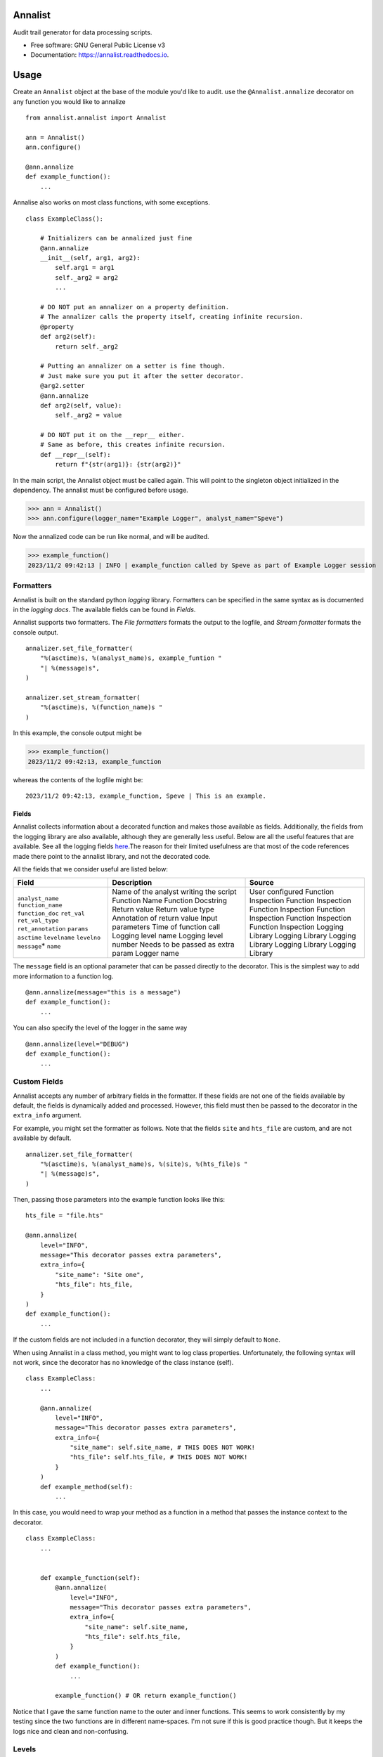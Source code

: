 ==========
Annalist
==========

.. image:: https://img.shields.io/pypi/v/data-annalist.svg
        :target: https://pypi.python.org/pypi/data-annalist

.. image:: https://readthedocs.org/projects/annalist/badge/?version=latest
        :target: https://annalist.readthedocs.io/en/latest/?version=latest
        :alt: Documentation Status

.. image:: https://results.pre-commit.ci/badge/github/nicmostert/annalist/main.svg
   :target: https://results.pre-commit.ci/latest/github/nicmostert/annalist/main
   :alt: pre-commit.ci status

Audit trail generator for data processing scripts.


* Free software: GNU General Public License v3
* Documentation: https://annalist.readthedocs.io.

==================
Usage
==================

Create an ``Annalist`` object at the base of the module you'd like to audit. use the ``@Annalist.annalize`` decorator on any function you would like to annalize

::

    from annalist.annalist import Annalist

    ann = Annalist()
    ann.configure()

    @ann.annalize
    def example_function():
        ...

Annalise also works on most class functions, with some exceptions.

::

    class ExampleClass():

        # Initializers can be annalized just fine
        @ann.annalize
        __init__(self, arg1, arg2):
            self.arg1 = arg1
            self._arg2 = arg2
            ...

        # DO NOT put an annalizer on a property definition.
        # The annalizer calls the property itself, creating infinite recursion.
        @property
        def arg2(self):
            return self._arg2

        # Putting an annalizer on a setter is fine though.
        # Just make sure you put it after the setter decorator.
        @arg2.setter
        @ann.annalize
        def arg2(self, value):
            self._arg2 = value

        # DO NOT put it on the __repr__ either.
        # Same as before, this creates infinite recursion.
        def __repr__(self):
            return f"{str(arg1)}: {str(arg2)}"


In the main script, the Annalist object must be called again. This will point to the singleton object initialized in the dependency. The annalist must be configured before usage.

>>> ann = Annalist()
>>> ann.configure(logger_name="Example Logger", analyst_name="Speve")

Now the annalized code can be run like normal, and will be audited.

>>> example_function()
2023/11/2 09:42:13 | INFO | example_function called by Speve as part of Example Logger session


Formatters
-------------------

Annalist is built on the standard python *logging* library. Formatters can be specified in the same syntax as is documented in the `logging docs`. The available fields can be found in `Fields`.

Annalist supports two formatters. The *File formatters* formats the output to the logfile, and *Stream formatter* formats the console output.

::

    annalizer.set_file_formatter(
        "%(asctime)s, %(analyst_name)s, example_funtion "
        "| %(message)s",
    )

    annalizer.set_stream_formatter(
        "%(asctime)s, %(function_name)s "
    )


In this example, the console output might be

>>> example_function()
2023/11/2 09:42:13, example_function

whereas the contents of the logfile might be:

::

    2023/11/2 09:42:13, example_function, Speve | This is an example.

Fields
___________

Annalist collects information about a decorated function and makes those available as fields. Additionally, the fields from the logging library are also available, although they are generally less useful. Below are all the useful features that are available. See all the logging fields `here`_.The reason for their limited usefulness are that most of the code references made there point to the annalist library, and not the decorated code.

All the fields that we consider useful are listed below:

.. _here: https://docs.python.org/3/library/logging.html#logrecord-attributes

+--------------------+----------------------------------------+---------------------+
| Field              | Description                            | Source              |
+====================+========================================+=====================+
| ``analyst_name``   | Name of the analyst writing the script | User configured     |
| ``function_name``  | Function Name                          | Function Inspection |
| ``function_doc``   | Function Docstring                     | Function Inspection |
| ``ret_val``        | Return value                           | Function Inspection |
| ``ret_val_type``   | Return value type                      | Function Inspection |
| ``ret_annotation`` | Annotation of return value             | Function Inspection |
| ``params``         | Input parameters                       | Function Inspection |
| ``asctime``        | Time of function call                  | Logging Library     |
| ``levelname``      | Logging level name                     | Logging Library     |
| ``levelno``        | Logging level number                   | Logging Library     |
| ``message``\*      | Needs to be passed as extra param      | Logging Library     |
| ``name``           | Logger name                            | Logging Library     |
+--------------------+----------------------------------------+---------------------+

The ``message`` field is an optional parameter that can be passed directly to the decorator. This is the simplest way to add more information to a function log.

::

    @ann.annalize(message="this is a message")
    def example_function():
        ...


You can also specify the level of the logger in the same way

::

    @ann.annalize(level="DEBUG")
    def example_function():
        ...


Custom Fields
--------------

Annalist accepts any number of arbitrary fields in the formatter. If these fields are not one of the fields available by default, the fields is dynamically added and processed. However, this field must then be passed to the decorator in the ``extra_info`` argument.

For example, you might set the formatter as follows. Note that the fields ``site`` and ``hts_file`` are custom, and are not available by default.


::

    annalizer.set_file_formatter(
        "%(asctime)s, %(analyst_name)s, %(site)s, %(hts_file)s "
        "| %(message)s",
    )

Then, passing those parameters into the example function looks like this:

::

    hts_file = "file.hts"

    @ann.annalize(
        level="INFO",
        message="This decorator passes extra parameters",
        extra_info={
            "site_name": "Site one",
            "hts_file": hts_file,
        }
    )
    def example_function():
        ...


If the custom fields are not included in a function decorator, they will simply default to ``None``.

When using Annalist in a class method, you might want to log class properties. Unfortunately, the following syntax will not work, since the decorator has no knowledge of the class instance (self).


::

    class ExampleClass:
        ...

        @ann.annalize(
            level="INFO",
            message="This decorator passes extra parameters",
            extra_info={
                "site_name": self.site_name, # THIS DOES NOT WORK!
                "hts_file": self.hts_file, # THIS DOES NOT WORK!
            }
        )
        def example_method(self):
            ...


In this case, you would need to wrap your method as a function in a method that passes the instance context to the decorator.


::

    class ExampleClass:
        ...


        def example_function(self):
            @ann.annalize(
                level="INFO",
                message="This decorator passes extra parameters",
                extra_info={
                    "site_name": self.site_name,
                    "hts_file": self.hts_file,
                }
            )
            def example_function():
                ...

            example_function() # OR return example_function()

Notice that I gave the same function name to the outer and inner functions. This seems to work consistently by my testing since the two functions are in different name-spaces. I'm not sure if this is good practice though. But it keeps the logs nice and clean and non-confusing.


Levels
--------

Annalist uses the levels as defined in the logging library. Upon configuration, the ``default level`` can be set, which is the level at which all logs are logged unless overridden. The default value for ``default level`` is "INFO".

::

    ann.configure(
        analyst_name="Speve",
        stream_format_str=format_str,
        level_filter="WARNING",
    )

A annalized method can be logged at a raised or lowered level by specifying the logging level explicitely in the decorator:

::

    @ann.annalize(level="DEBUG")
    def unimportant_function():
        ...

==================
Feature Roadmap
==================

This roadmap outlines the planned features and milestones for the development of our deterministic and reproducible process auditing system.

Milestone 1: Audit Logging Framework
------------------------------------

x Develop a custom audit logging framework or class.
x Capture function names, input parameters, return values, data types, and timestamps.
x Implement basic logging mechanisms for integration.

Milestone 1.5: Hilltop Auditing Parity
---------------------------------------
x Define custom fields and formatters
x Manage logger levels correctly

Milestone 2: Standardized Logging Format
-----------------------------------------
- Define a standardized logging format for comprehensive auditing.
- Ensure consistency and machine-readability of the logging format.

Milestone 3: Serialization and Deserialization
----------------------------------------------
- Implement serialization and deserialization mechanisms.
- Store and retrieve complex data structures and objects.
- Test serialization for data integrity.

Milestone 4: Versioning and Dependency Tracking
-----------------------------------------------
- Capture and log codebase version (Git commit hash) and dependencies.
- Ensure accurate logging of version and dependency information.

Milestone 5: Integration Testing
--------------------------------
- Create integration tests using the audit logging framework.
- Log information during the execution of key processes.
- Begin development of process recreation capability.

Milestone 6: Reproduction Tool (Partial)
----------------------------------------
- Develop a tool or script to read and reproduce processes from the audit trail.
- Focus on recreating the environment and loading serialized data.

Milestone 7: Documentation (Partial)
--------------------------------------
- Create initial documentation.
- Explain how to use the audit logging framework and the audit trail format.
- Document basic project functionalities.

Milestone 8: Error Handling
---------------------------
- Implement robust error handling for auditing and reproduction code.
- Gracefully handle potential issues.
- Provide informative and actionable error messages.

Milestone 9: MVP Testing
-------------------------
- Conduct testing of the MVP.
- Reproduce processes from the audit trail and verify correctness.
- Gather feedback from initial users within the organization.

Milestone 10: MVP Deployment
------------------------------
- Deploy the MVP within the organization.
- Make it available to relevant team members.
- Encourage usage and collect user feedback.

Milestone 11: Feedback and Iteration
--------------------------------------
- Gather feedback from MVP users.
- Identify shortcomings, usability issues, or missing features.
- Prioritize and plan improvements based on user feedback.

Milestone 12: Scaling and Extending
------------------------------------
- Explore scaling the solution to cover more processes.
- Add additional features and capabilities to enhance usability.

Please note that milestones may overlap, and the order can be adjusted based on project-specific needs. We aim to remain flexible and responsive to feedback during development.

=======
Credits
=======

This package was created with Cookiecutter_ and the `audreyr/cookiecutter-pypackage`_ project template.

.. _Cookiecutter: https://github.com/audreyr/cookiecutter
.. _`audreyr/cookiecutter-pypackage`: https://github.com/audreyr/cookiecutter-pypackage
